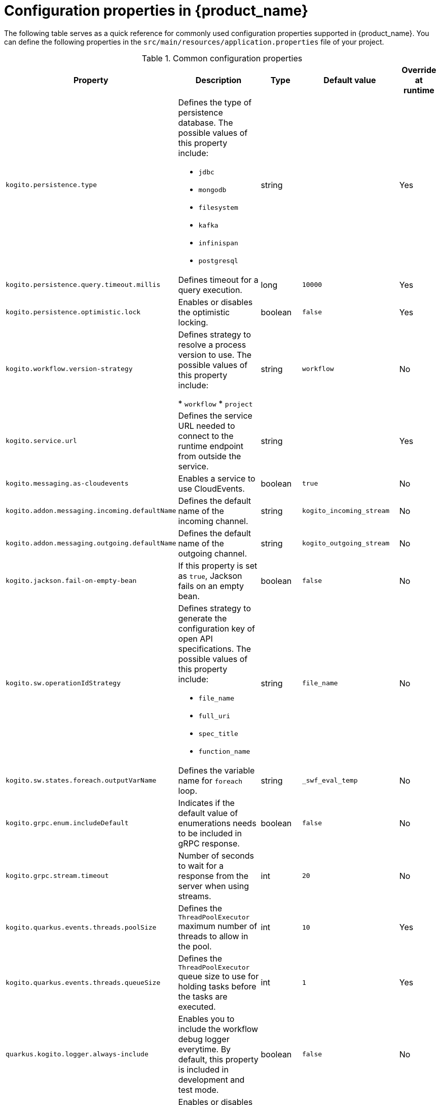 :_content-type: ASSEMBLY
:description: Configuration Properties
:keywords: kogito, workflow, serverless, configuration, properties
:navtitle: Configuration properties in {product_name}
:compat-mode!:
// Metadata:
:page-aliases:

[id="assembly-configuration-properties"]

= Configuration properties in {product_name}

The following table serves as a quick reference for commonly used configuration properties supported in {product_name}. You can define the following properties in the `src/main/resources/application.properties` file of your project.

.Common configuration properties
[cols="20%,30%,20%,15%,15%", options="header"]
|===
|Property|Description|Type|Default value|Override at runtime

|`kogito.persistence.type`
a|Defines the type of persistence database. The possible values of this property include:

* `jdbc`
* `mongodb`
* `filesystem`
* `kafka`
* `infinispan`
* `postgresql`
|string
|
|Yes

|`kogito.persistence.query.timeout.millis`
|Defines timeout for a query execution.
|long
|`10000`
|Yes

|`kogito.persistence.optimistic.lock`
|Enables or disables the optimistic locking.
|boolean
|`false`
|Yes

|`kogito.workflow.version-strategy`
| Defines strategy to resolve a process version to use. The possible values of this property include:

* `workflow`
* `project`
|string
|`workflow`
|No

|`kogito.service.url`
|Defines the service URL needed to connect to the runtime endpoint from outside the service.
|string
|
|Yes

|`kogito.messaging.as-cloudevents`
|Enables a service to use CloudEvents.
|boolean
|`true`
|No

|`kogito.addon.messaging.incoming.defaultName`
|Defines the default name of the incoming channel.
|string
|`kogito_incoming_stream`
|No

|`kogito.addon.messaging.outgoing.defaultName`
|Defines the default name of the outgoing channel.
|string
|`kogito_outgoing_stream`
|No

|`kogito.jackson.fail-on-empty-bean`
|If this property is set as `true`, Jackson fails on an empty bean.
|boolean
|`false`
|No

|`kogito.sw.operationIdStrategy`
a|Defines strategy to generate the configuration key of open API specifications. The possible values of this property include:

* `file_name`
* `full_uri`
* `spec_title`
* `function_name`
|string
|`file_name`
|No

|`kogito.sw.states.foreach.outputVarName`
|Defines the variable name for `foreach` loop.
|string
|`_swf_eval_temp`
|No

|`kogito.grpc.enum.includeDefault`
|Indicates if the default value of enumerations needs to be included in gRPC response.
|boolean
|`false`
|No

|`kogito.grpc.stream.timeout`
|Number of seconds to wait for a response from the server when using streams.
|int
|`20`
|No

|`kogito.quarkus.events.threads.poolSize`
|Defines the `ThreadPoolExecutor` maximum number of threads to allow in the pool.
|int
|`10`
|Yes

|`kogito.quarkus.events.threads.queueSize`
|Defines the `ThreadPoolExecutor` queue size to use for holding tasks before the tasks are executed.
|int
|`1`
|Yes

|`quarkus.kogito.logger.always-include`
|Enables you to include the workflow debug logger everytime. By default, this property is included in development and test mode.
|boolean
|`false`
|No

|`quarkus.kogito.devservices.enabled`
|Enables or disables the Dev Services for Kogito. By default, the Dev Services are enabled, unless an existing configuration is present.
|boolean
|`true`
|No

|`quarkus.kogito.devservices.port`
|Defines the optional fixed port that the Dev Services listen to.
|int
|`8180`
|No

|`quarkus.kogito.devservices.image-name`
|Defines the Data Index image to use.
|string
|`quay.io/kiegroup/kogito-data-index-ephemeral:{page-component-version}`
|No

|`quarkus.kogito.devservices.shared`
|Indicates if the Data Index instance, which is managed by Quarkus Dev Services, is shared.
|boolean
|`true`
|No

|`quarkus.kogito.devservices.service-name`
|Defines the value of the label that is attached to the started container. This property is used when `shared` is set to `true`.
|string
|`kogito-data-index`
|No

|===

== _**Found an issue?**_

If you find an issue or any misleading information, please feel free to report it link:{docs_issues_url}[here].
We really appreciate it!

//include::../../pages/_common-content/report-issue.adoc[]
